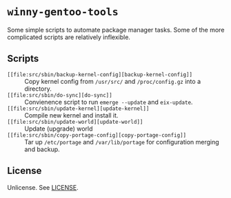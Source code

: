 * =winny-gentoo-tools=

  Some simple scripts to automate package manager tasks. Some of the
  more complicated scripts are relatively inflexible.

** Scripts

  - =[[file:src/sbin/backup-kernel-config][backup-kernel-config]]= :: Copy kernel config from =/usr/src/= and
       =/proc/config.gz= into a directory.
  - =[[file:src/sbin/do-sync][do-sync]]= :: Convienence script to run =emerge --update= and
       =eix-update=.
  - =[[file:src/sbin/update-kernel][update-kernel]]= :: Compile new kernel and install it.
  - =[[file:src/sbin/update-world][update-world]]= :: Update (upgrade) world
  - =[[file:src/sbin/copy-portage-config][copy-portage-config]]= :: Tar up =/etc/portage= and
       =/var/lib/portage= for configuration merging and backup.

** License

   Unlicense. See [[file:LICENSE][LICENSE]].

